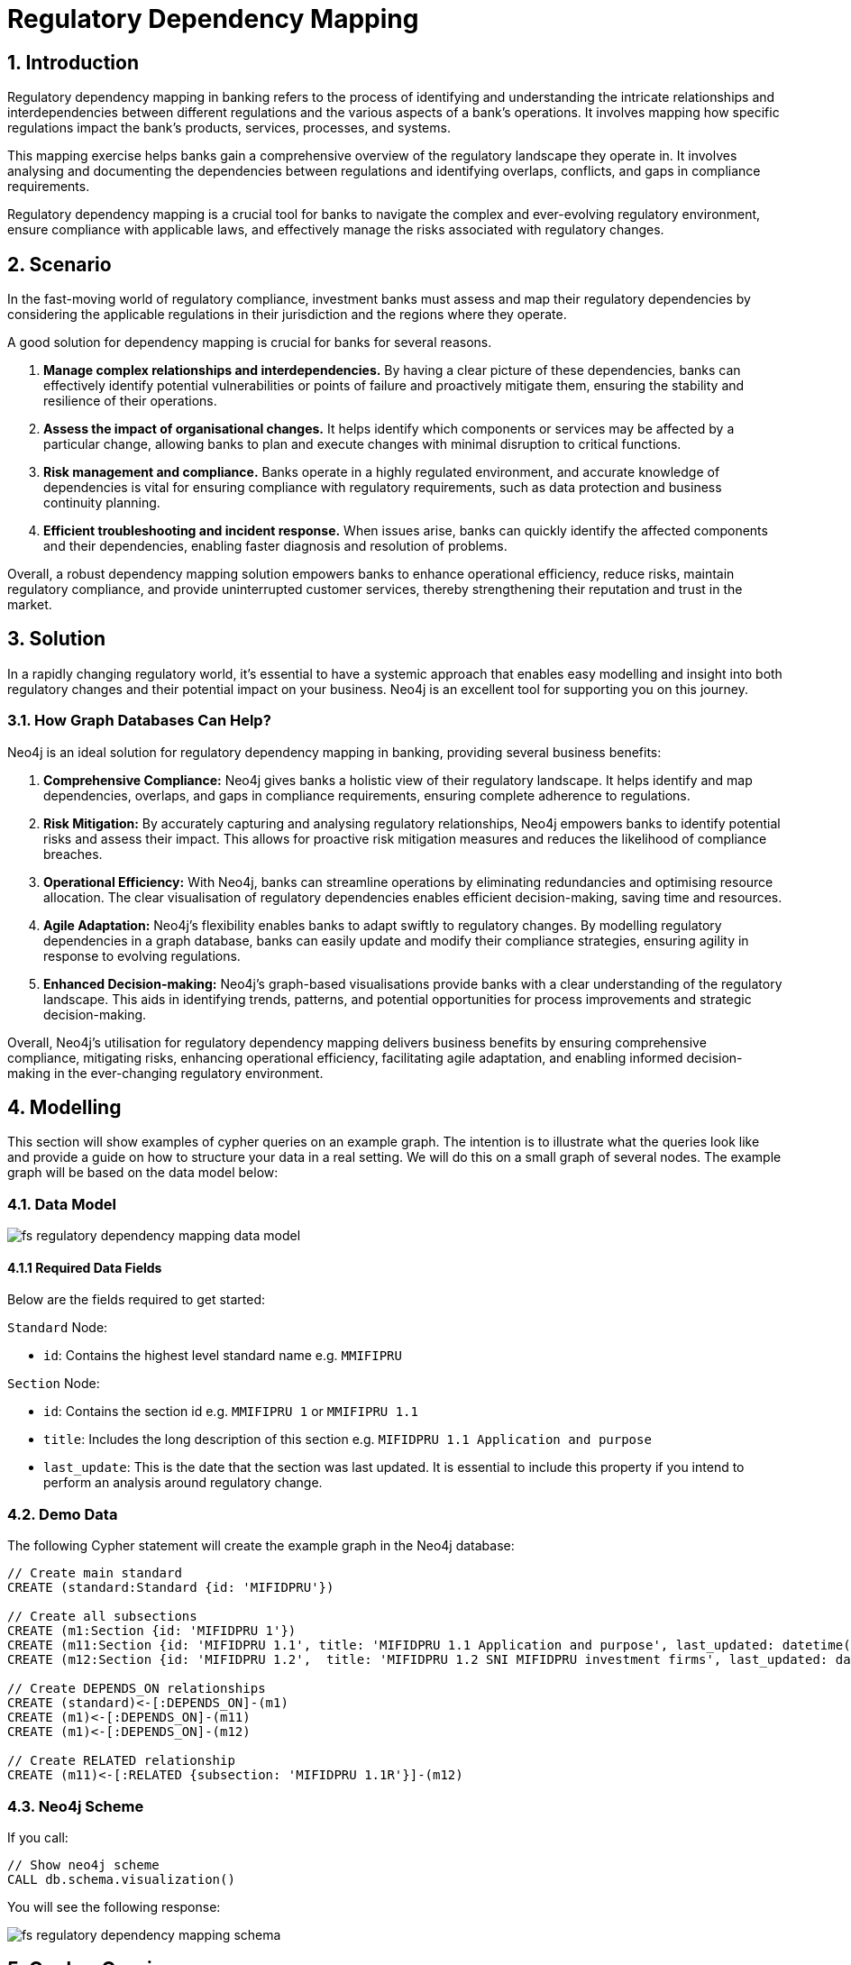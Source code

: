 = Regulatory Dependency Mapping

== 1. Introduction

Regulatory dependency mapping in banking refers to the process of identifying and understanding the intricate relationships and interdependencies between different regulations and the various aspects of a bank's operations. It involves mapping how specific regulations impact the bank's products, services, processes, and systems.

This mapping exercise helps banks gain a comprehensive overview of the regulatory landscape they operate in. It involves analysing and documenting the dependencies between regulations and identifying overlaps, conflicts, and gaps in compliance requirements. 

Regulatory dependency mapping is a crucial tool for banks to navigate the complex and ever-evolving regulatory environment, ensure compliance with applicable laws, and effectively manage the risks associated with regulatory changes.

== 2. Scenario

In the fast-moving world of regulatory compliance, investment banks must assess and map their regulatory dependencies by considering the applicable regulations in their jurisdiction and the regions where they operate.

A good solution for dependency mapping is crucial for banks for several reasons.

1. *Manage complex relationships and interdependencies.* By having a clear picture of these dependencies, banks can effectively identify potential vulnerabilities or points of failure and proactively mitigate them, ensuring the stability and resilience of their operations.

2. *Assess the impact of organisational changes.* It helps identify which components or services may be affected by a particular change, allowing banks to plan and execute changes with minimal disruption to critical functions.

3. *Risk management and compliance.* Banks operate in a highly regulated environment, and accurate knowledge of dependencies is vital for ensuring compliance with regulatory requirements, such as data protection and business continuity planning.

4. *Efficient troubleshooting and incident response.* When issues arise, banks can quickly identify the affected components and their dependencies, enabling faster diagnosis and resolution of problems.

Overall, a robust dependency mapping solution empowers banks to enhance operational efficiency, reduce risks, maintain regulatory compliance, and provide uninterrupted customer services, thereby strengthening their reputation and trust in the market.

== 3. Solution

In a rapidly changing regulatory world, it's essential to have a systemic approach that enables easy modelling and insight into both regulatory changes and their potential impact on your business. Neo4j is an excellent tool for supporting you on this journey.

=== 3.1. How Graph Databases Can Help?

Neo4j is an ideal solution for regulatory dependency mapping in banking, providing several business benefits:

1. *Comprehensive Compliance:* Neo4j gives banks a holistic view of their regulatory landscape. It helps identify and map dependencies, overlaps, and gaps in compliance requirements, ensuring complete adherence to regulations.

2. *Risk Mitigation:* By accurately capturing and analysing regulatory relationships, Neo4j empowers banks to identify potential risks and assess their impact. This allows for proactive risk mitigation measures and reduces the likelihood of compliance breaches.

3. *Operational Efficiency:* With Neo4j, banks can streamline operations by eliminating redundancies and optimising resource allocation. The clear visualisation of regulatory dependencies enables efficient decision-making, saving time and resources.

4. *Agile Adaptation:* Neo4j's flexibility enables banks to adapt swiftly to regulatory changes. By modelling regulatory dependencies in a graph database, banks can easily update and modify their compliance strategies, ensuring agility in response to evolving regulations.

5. *Enhanced Decision-making:* Neo4j's graph-based visualisations provide banks with a clear understanding of the regulatory landscape. This aids in identifying trends, patterns, and potential opportunities for process improvements and strategic decision-making.

Overall, Neo4j's utilisation for regulatory dependency mapping delivers business benefits by ensuring comprehensive compliance, mitigating risks, enhancing operational efficiency, facilitating agile adaptation, and enabling informed decision-making in the ever-changing regulatory environment.

== 4. Modelling

This section will show examples of cypher queries on an example graph. The intention is to illustrate what the queries look like and provide a guide on how to structure your data in a real setting. We will do this on a small graph of several nodes. The example graph will be based on the data model below:

=== 4.1. Data Model

image::finserv/fs-regulatory-dependency-mapping-data-model.svg[]

==== 4.1.1 Required Data Fields

Below are the fields required to get started:

`Standard` Node:

* `id`: Contains the highest level standard name e.g. `MMIFIPRU`

`Section` Node:

* `id`: Contains the section id e.g. `MMIFIPRU 1` or `MMIFIPRU 1.1`
* `title`: Includes the long description of this section e.g. `MIFIDPRU 1.1 Application and purpose`
* `last_update`: This is the date that the section was last updated. It is essential to include this property if you intend to perform an analysis around regulatory change.

=== 4.2. Demo Data

The following Cypher statement will create the example graph in the Neo4j database:

[source, cypher, role=noheader]
----
// Create main standard
CREATE (standard:Standard {id: 'MIFIDPRU'})

// Create all subsections
CREATE (m1:Section {id: 'MIFIDPRU 1'})
CREATE (m11:Section {id: 'MIFIDPRU 1.1', title: 'MIFIDPRU 1.1 Application and purpose', last_updated: datetime()-duration({years: 1})})
CREATE (m12:Section {id: 'MIFIDPRU 1.2',  title: 'MIFIDPRU 1.2 SNI MIFIDPRU investment firms', last_updated: datetime()-duration({months: 6})})

// Create DEPENDS_ON relationships
CREATE (standard)<-[:DEPENDS_ON]-(m1)
CREATE (m1)<-[:DEPENDS_ON]-(m11)
CREATE (m1)<-[:DEPENDS_ON]-(m12)

// Create RELATED relationship
CREATE (m11)<-[:RELATED {subsection: 'MIFIDPRU 1.1R'}]-(m12)
----

=== 4.3. Neo4j Scheme

If you call:

[source, cypher, role=noheader]
----
// Show neo4j scheme
CALL db.schema.visualization()
----

You will see the following response:

image::finserv/fs-regulatory-dependency-mapping-schema.svg[]

== 5. Cypher Queries

=== 5.1. Show all `Section` nodes in a handbook
With this query, you can explore the entire depth of a handbook. While the demo set is relatively small, if you were to ingest the whole handbook, it would appear as follows:

image::finserv/fs-regulatory-dependency-mapping-large-example.svg[]

[source, cypher, role=noheader]
----
// Show all sections in a handbook
MATCH path=(:Standard {id: 'MIFIDPRU'})<-[:DEPENDS_ON*..4]-(:Section)
RETURN path 
----

== 6. Graph Data Science (GDS)

=== 6.1. PageRank
The PageRank algorithm assesses the significance of every node in a graph by considering the number of incoming connections and the importance of the source nodes. In simple terms, it assumes that a regulatory section’s importance is determined by the importance of the sections that link to it.

In this scenario, PageRank can reveal which sections of the regulation are the most important and therefore provide insight into how a potential change in regulations could affect a business. The higher the PageRank score, the most impact it may have on your organisation.

==== 6.1.1 Create GDS Projection

To start running any Graph Data Science algorithm, you first need to project a part of the graph. This will enable you to analyse the data in the projection effectively.

[source, cypher, role=noheader]
----
// Create projection
CALL gds.graph.project(
   'pageRank',
   'Section',
   'RELATED'
)
----

==== 6.1.2. GDS Stream

When using the `stream` execution mode, the algorithm will provide the component ID for every node. This allows for direct inspection of results or post-processing in Cypher, without any negative impact. By ordering the results, nodes belonging to the same component can be displayed together for easier analysis.

[source, cypher, role=noheader]
----
// Stream results
CALL gds.pageRank.stream('pageRank')
YIELD nodeId, score
RETURN gds.util.asNode(nodeId).id AS name, score
ORDER BY score DESC, name ASC
----

==== 6.1.3. GDS Write

By using the "write" execution mode, you can add the component ID of each node as a property in the Neo4j database. You must specify the name of the new property using the `writeProperty` configuration parameter. The output will show a summary row with additional metrics, similar to the `stats` mode. Using the `write` mode allows you to save the results directly to the database.

[source, cypher, role=noheader]
----
// Write PageRank score back to graph
CALL gds.pageRank.write('pageRank', {
    maxIterations: 20,
    dampingFactor: 0.85,
    writeProperty: 'pagerank'
})
YIELD nodePropertiesWritten, ranIterations
----

=== 6.2. Weakly Connected Components

The Weakly Connected Components (WCC) algorithm finds sets of connected nodes in directed and undirected graphs. Two nodes are connected if there exists a path between them. The set of all nodes that are connected with each other form a component. 

==== 6.2.1. Create GDS Projection

[source, cypher, role=noheader]
----
// Project graph
CALL gds.graph.project(
    'wcc',
    'Section',
    'RELATED'
)

----

==== 6.2.2. GDS Stream

When using the `stream` execution mode, the algorithm will provide the component ID for every node. This allows for direct inspection of results or post-processing in Cypher, without any negative impact. By ordering the results, nodes belonging to the same component can be displayed together for easier analysis.

[source, cypher, role=noheader]
----
// Stream communities
CALL gds.wcc.stream('wcc')
YIELD nodeId, componentId
RETURN gds.util.asNode(nodeId).id AS name, componentId
ORDER BY componentId, name
----

==== 6.2.3. GDS Write

By using the "write" execution mode, you can add the component ID of each node as a property in the Neo4j database. You must specify the name of the new property using the `writeProperty` configuration parameter. The output will show a summary row with additional metrics, similar to the `stats` mode. Using the `write` mode allows you to save the results directly to the database.

[source, cypher, role=noheader]
----
// Write community id
CALL gds.wcc.write('wcc', { writeProperty: 'communityId' })
YIELD nodePropertiesWritten, componentCount;
----

==== 6.2.4. Cypher post WCC

===== 6.2.4.1. List all communities by size

[source, cypher, role=noheader]
----
// Return all communities and their size
MATCH (s:Section)
RETURN s.communityId AS communityId, count(s) AS communitySize
ORDER BY communitySize DESC;
----

===== 6.2.4.2. Top 10 biggest commuinities

[source, cypher, role=noheader]
----
// Find top 10 biggest communities
MATCH (s:Section)
RETURN s.communityId AS id, COUNT(s) AS size
ORDER BY size DESC
LIMIT 10;
----

===== 6.2.4.3. View `Section` with highest dependency and its related sections

[source, cypher, role=noheader]
----
// Get the most central node in communities
MATCH (s:Section)
WITH s.communityId AS communityId, count(s) AS communitySize
WHERE communitySize > 1
CALL {
    WITH communityId
    MATCH (s:Section)
    WHERE s.communityId = communityId
    RETURN s.pagerank AS pagerank, s.id AS sectionId
    ORDER BY pagerank DESC
    LIMIT 1
}
RETURN communityId, communitySize, pagerank, sectionId
ORDER BY communitySize DESC
----
